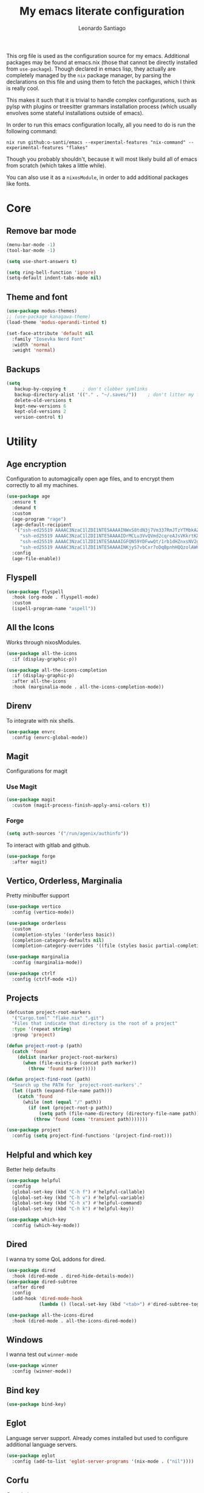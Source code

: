 #+TITLE: My emacs literate configuration
#+AUTHOR: Leonardo Santiago

This org file is used as the configuration source for my emacs. Additional packages may be found at emacs.nix (those that cannot be directly installed from =use-package=). Though declared in emacs lisp, they actually are completely managed by the =nix= package manager, by parsing the declarations on this file and using them to fetch the packages, which I think is really cool.

This makes it such that it is trivial to handle complex configurations, such as pylsp with plugins or treesitter grammars installation process (which usually envolves some stateful installations outside of emacs).

In order to run this emacs configuration locally, all you need to do is run the following command:
#+begin_src shell
nix run github:o-santi/emacs --experimental-features "nix-command" --experimental-features "flakes"
#+end_src
Though you probably shouldn't, because it will most likely build all of emacs from scratch (which takes a little while).

You can also use it as a ~nixosModule~, in order to add additional packages like fonts.

* Core
** Remove bar mode
#+begin_src emacs-lisp :tangle yes
(menu-bar-mode -1)
(tool-bar-mode -1)

(setq use-short-answers t)

(setq ring-bell-function 'ignore)
(setq-default indent-tabs-mode nil)
#+end_src

** Theme and font
#+begin_src emacs-lisp :tangle yes
(use-package modus-themes)
;; (use-package kanagawa-theme)
(load-theme 'modus-operandi-tinted t)

(set-face-attribute 'default nil
  :family "Iosevka Nerd Font"
  :width 'normal
  :weight 'normal)
#+end_src

** Backups
#+begin_src emacs-lisp :tangle yes
(setq
   backup-by-copying t      ; don't clobber symlinks
   backup-directory-alist '(("." . "~/.saves/"))    ; don't litter my fs tree
   delete-old-versions t
   kept-new-versions 6
   kept-old-versions 2
   version-control t)
#+end_src

* Utility
** Age encryption
Configuration to automagically open age files, and to encrypt them correctly to all my machines.
#+begin_src emacs-lisp :tangle yes
(use-package age
  :ensure t
  :demand t
  :custom
  (age-program "rage")
  (age-default-recipient
   '("ssh-ed25519 AAAAC3NzaC1lZDI1NTE5AAAAINWxS8tdN3j7Vm337RmJTzYTMbkAZN5g610ZesH4vhd8"
     "ssh-ed25519 AAAAC3NzaC1lZDI1NTE5AAAAIDrMCLu3VvQVmd2cqreAJsVKkrtKXqgzO8i8NDm06ysm"
     "ssh-ed25519 AAAAC3NzaC1lZDI1NTE5AAAAIGFQN59YDFwwQt/1rb1dHZnxsNV2geWUvHyTKqjdSA52"
     "ssh-ed25519 AAAAC3NzaC1lZDI1NTE5AAAAINKjyS7vbCxr7oDqBpnhHQQzolAW6Fqt1FTOo+hT+lSC"))
  :config
  (age-file-enable))
#+end_src
** Flyspell
#+begin_src emacs-lisp :tangle yes
(use-package flyspell
  :hook (org-mode . flyspell-mode)
  :custom
  (ispell-program-name "aspell"))
#+end_src
** All the Icons
Works through nixosModules.
#+begin_src emacs-lisp :tangle yes
(use-package all-the-icons
  :if (display-graphic-p))

(use-package all-the-icons-completion
  :if (display-graphic-p)
  :after all-the-icons
  :hook (marginalia-mode . all-the-icons-completion-mode))
#+end_src
** Direnv
To integrate with nix shells.
#+begin_src emacs-lisp :tangle yes
(use-package envrc
  :config (envrc-global-mode))
#+end_src
** Magit
Configurations for magit
*** Use Magit
#+begin_src emacs-lisp :tangle yes
(use-package magit
  :custom (magit-process-finish-apply-ansi-colors t))
#+end_src

*** Forge
#+begin_src emacs-lisp :tangle yes
(setq auth-sources '("/run/agenix/authinfo"))
#+end_src 
To interact with gitlab and github.
#+begin_src emacs-lisp :tangle yes
(use-package forge
  :after magit)
#+end_src

** Vertico, Orderless, Marginalia
Pretty minibuffer support
#+begin_src emacs-lisp :tangle yes
  (use-package vertico
    :config (vertico-mode))

  (use-package orderless
    :custom
    (completion-styles '(orderless basic))
    (completion-category-defaults nil)
    (completion-category-overrides '((file (styles basic partial-completion)))))

  (use-package marginalia
    :config (marginalia-mode))

  (use-package ctrlf
    :config (ctrlf-mode +1))
#+end_src
** Projects
#+begin_src emacs-lisp :tangle yes
  (defcustom project-root-markers
    '("Cargo.toml" "flake.nix" ".git")
    "Files that indicate that directory is the root of a project"
    :type '(repeat string)
    :group 'project)

  (defun project-root-p (path)
    (catch 'found
      (dolist (marker project-root-markers)
        (when (file-exists-p (concat path marker))
          (throw 'found marker)))))

  (defun project-find-root (path)
    "Search up the PATH for `project-root-markers'."
    (let ((path (expand-file-name path)))
      (catch 'found
        (while (not (equal "/" path))
          (if (not (project-root-p path))
              (setq path (file-name-directory (directory-file-name path)))
            (throw 'found (cons 'transient path)))))))

  (use-package project
    :config (setq project-find-functions '(project-find-root)))
#+end_src
** Helpful and which key
Better help defaults
#+begin_src emacs-lisp :tangle yes
(use-package helpful
  :config
  (global-set-key (kbd "C-h f") #'helpful-callable)
  (global-set-key (kbd "C-h v") #'helpful-variable)
  (global-set-key (kbd "C-h x") #'helpful-command)
  (global-set-key (kbd "C-h k") #'helpful-key))

(use-package which-key
  :config (which-key-mode))
#+end_src
** Dired
I wanna try some QoL addons for dired.
#+begin_src emacs-lisp :tangle yes
(use-package dired
  :hook (dired-mode . dired-hide-details-mode))
(use-package dired-subtree
  :after dired
  :config
  (add-hook 'dired-mode-hook
            (lambda () (local-set-key (kbd "<tab>") #'dired-subtree-toggle))))

(use-package all-the-icons-dired
  :hook (dired-mode . all-the-icons-dired-mode))
#+end_src
** Windows
I wanna test out =winner-mode=
#+begin_src emacs-lisp :tangle yes
(use-package winner
  :config (winner-mode))
#+end_src
** Bind key
#+begin_src emacs-lisp :tangle yes
(use-package bind-key)
#+end_src
** Eglot
Language server support. Already comes installed but used to configure additional language servers.
#+begin_src emacs-lisp :tangle yes
(use-package eglot
  :config (add-to-list 'eglot-server-programs '(nix-mode . ("nil"))))
#+end_src

** Corfu
Completion popup system
#+begin_src emacs-lisp :tangle yes
(use-package corfu
  :config (global-corfu-mode)
  :custom
  (corfu-auto t)
  (corfu-cycle t)
  (corfu-separator ?\s)
  (corfu-quit-no-match t))
#+end_src
** Vterm
#+begin_src emacs-lisp :tangle yes
(use-package vterm)
#+end_src
** Compilation
Add support for ansi escape codes in compilation
#+begin_src emacs-lisp :tangle yes
(use-package xterm-color
  :custom (compilation-environment '("TERM=xterm-256color")))
(defun my/advice-compilation-filter (f proc string)
  (funcall f proc (xterm-color-filter string)))
(advice-add 'compilation-filter :around #'my/advice-compilation-filter)
#+end_src

** Pdf reader
#+begin_src emacs-lisp :tangle yes
(use-package pdf-tools
  :defer t
  :mode ("\\.pdf\\'" . pdf-view-mode)
  :magic ("%PDF" . pdf-view-mode))
#+end_src
** View Large Files
Minor mode to allow opening files in chunks
#+begin_src emacs-lisp :tangle yes
(use-package vlf
  :config
  (require 'vlf-setup)
  (custom-set-variables
   '(vlf-application 'dont-ask)))
#+end_src
* Languages
I try to mostly use the new Treesitter modes, which comes builtin with the new emacs 29.
** Python
The package already comes builtin, so we only instantiate it to define the hooks and remap the default package for the new one.

It also relies on python lsp server with builtin ruff support.
#+begin_src emacs-lisp :tangle yes
(add-to-list 'major-mode-remap-alist '(python-mode . python-ts-mode))
(add-hook 'python-ts-mode-hook #'eglot-ensure)
#+end_src

** Nix
#+begin_src emacs-lisp :tangle yes
(use-package nix-mode
  :hook (nix-mode . eglot-ensure))
#+end_src
** Rust
Try to use the package.
#+begin_src emacs-lisp :tangle yes
(add-to-list 'auto-mode-alist '("\\.rs\\'" . rust-ts-mode))
(add-hook 'rust-ts-mode-hook #'eglot-ensure)

(setq rust-ts-mode-indent-offset 2)
#+end_src

** Markdown
#+begin_src emacs-lisp :tangle yes
(use-package markdown-mode
  :mode "\\.md\\'")
#+end_src
** Coq
#+begin_src emacs-lisp :tangle yes
(use-package proof-general)

(use-package company-coq
  :hook (coq-mode . company-coq-mode))
#+end_src
* Personal
** Org mode
#+begin_src emacs-lisp :tangle yes
(use-package org
  :hook (org-mode . org-indent-mode)
  :bind ("C-c a" . org-agenda)
  :config
  (add-to-list 'org-src-lang-modes '("rust" . rust-ts))
  (add-to-list 'org-src-lang-modes '("python" . python-ts))
  (custom-set-faces
   '(org-headline-done
     ((((class color) (min-colors 16) (background dark)) 
       (:foreground "gray" :strike-through t)))))
  :custom
  (org-todo-keywords '((sequence "IDEA" "TODO" "STUCK" "DOING" "|" "DONE")
                       (sequence "ASSIGNED(a@!)" "WORKING(w!)" "ON REVIEW(r!)" "|" "MERGED(m!)" "CANCELLED(c!)")
                       (sequence "EVENT" "|" "FULFILLED")))
  (org-startup-truncated nil)
  (org-ellipsis "…")
  (org-pretty-entities t)
  (org-hide-emphasis-markers nil)
  (org-fontify-quote-and-verse-blocks t)
  (org-image-actual-width nil)
  (org-indirect-buffer-display 'other-window)
  (org-confirm-babel-evaluate nil)
  (org-edit-src-content-indentation 0)
  (org-auto-align-tags t)
  (org-fontify-done-headline t))
#+end_src
*** Org Agenda
#+begin_src emacs-lisp :tangle yes
(setq
 org-agenda-window-setup 'current-window
 org-agenda-restore-windows-after-quit t
 org-agenda-skip-deadline-prewarning-if-scheduled t
 org-agenda-compact-blocks t
 org-agenda-span 'week
 org-agenda-skip-deadline-if-done t
 org-agenda-skip-scheduled-if-done t
 org-agenda-skip-timestamp-if-done t
 org-agenda-format-date "%e de %B, %A"
 org-agenda-deadline-leaders  '("Deadline:  " "Daqui a %d dias:" "%d dias atrás")
 org-agenda-scheduled-leaders '("Agendado:  " "%d dias atrasado:")
 )

(setq
 org-agenda-custom-commands
 '(("w" "work"
    ((todo "ASSIGNED")
     (todo "WORKING")
     (todo "ON REVIEW")
     (tags-todo "CATEGORY=\"trabalho\"")))))
#+end_src

*** Org alert
#+begin_src emacs-lisp :tangle yes
(use-package org-alert
  :ensure t
  :config (org-alert-enable)
  :custom
  (org-alert-interval 60)
  (org-alert-notify-cutoff 30)
  (org-alert-notification-title "Emacs Agenda")
  (alert-default-style 'notifications))
#+end_src
*** Ox-hugo
In order to publish files to hugo from org.
#+begin_src emacs-lisp :tangle yes
(use-package ox-hugo
  :after ox)
#+end_src
** Calendar
try out emacs calfw
#+begin_src emacs-lisp :tangle yes
(use-package calfw)
(use-package calfw-org
  :bind ("C-c c l" . cfw:open-org-calendar)
  :custom (cfw:org-overwrite-default-keybinding t))
#+end_src 
** Email
*** RSS feed reader
#+begin_src emacs-lisp :tangle yes
(use-package elfeed
  :custom
  (elfeed-feeds
   '(("https://xeiaso.net/blog.rss" nixos)
     ("https://smallcultfollowing.com/babysteps//atom.xml" rust)
     ("https://fasterthanli.me/index.xml" rust nixos)
     ("http://radar.spacebar.org/f/a/weblog/rss/1" tom7)
     ("https://matklad.github.io/feed.xml" rust zig)
     ("https://blog.m-ou.se/index.xml" rust)
     ("https://without.boats/index.xml" rust)
  )))
  
#+end_src 

#+RESULTS:

*** Mu4e
**** Setting up mu4e.
#+begin_src emacs-lisp :tangle yes
(setq send-mail-function 'sendmail-send-it)
(setq smtpmail-smtp-server "mail.google.com")
(setq epg-pinentry-mode 'loopback)
(setq user-mail-address "leonardo.ribeiro.santiago@gmail.com")
#+end_src
Helper functions, to try to discover which mail pertains to which account.
#+begin_src emacs-lisp :tangle yes
(defun personal-p (msg)
  (string-prefix-p "/personal/" (mu4e-message-field msg :maildir)))
(defun university-p (msg)
  (string-prefix-p "/university/" (mu4e-message-field msg :maildir)))
(defun work-p (msg)
  (string-prefix-p "/work/" (mu4e-message-field msg :maildir)))
#+end_src
Actual mu4e definition
#+begin_src emacs-lisp :tangle yes
(use-package mu4e
  :bind ("C-c m" . mu4e)
  :custom
  (read-mail-command 'mu4e)
  (mu4e-index-cleanup nil)
  (mu4e-index-lazy-check t)
  (mu4e-use-fancy-chars (display-graphic-p))
  (mu4e-confirm-quit nil)
  (mu4e-change-filenames-when-moving t)
  (mu4e-update-interval (* 5 60))
  (mu4e-get-mail-command "parallel mbsync ::: personal work university")
  (mu4e-headers-fields
   '((:human-date . 10)
     (:flags . 6)
     (:topic . 10)
     (:from-or-to . 22)
     (:subject . nil)))
  (mu4e-drafts-folder (lambda (msg)
                        (cond
                         ((personal-p msg)   "/personal/[Gmail]/Rascunhos")
                         ((university-p msg) "/university/[Gmail]/Rascunhos")
                         ((work-p msg)       "/work/[Gmail]/Drafts"))))
  (mu4e-sent-folder (lambda (msg)
                      (cond
                       ((personal-p msg)   "/personal/[Gmail]/Enviados")
                       ((university-p msg) "/university/[Gmail]/Enviados")
                       ((work-p msg)       "/work/[Gmail]/Sent"))))
  (mu4e-refile-folder (lambda (msg)
                        (cond
                         ((personal-p msg)   "/personal/[Gmail]/Todos\ os\ e-mails")
                         ((university-p msg) "/university/[Gmail]/Todos\ os\ e-mails")
                         ((work-p msg)       "/work/[Gmail]/'All mail'"))))
  (mu4e-trash-folder  (lambda (msg)
                        (cond
                         ((personal-p msg)   "/personal/[Gmail]/Lixeira")
                         ((university-p msg) "/university/[Gmail]/Lixeira")
                         ((work-p msg)       "/work/[Gmail]/Trash"))))
  :config
  (add-to-list 'display-buffer-alist
               `( ,(regexp-quote mu4e-main-buffer-name)
                  display-buffer-same-window)) ; to avoid opening in full frame everytime.
  (add-to-list 'mu4e-bookmarks
               '(:name "Inboxes"
                 :query "m:/personal/Inbox OR m:/work/Inbox OR m:/university/Inbox"
                 :key ?i))
  (add-to-list 'mu4e-header-info-custom
               '(:topic 
                 :name "Topic"
                 :shortname "Topic"
                 :function (lambda (msg)
                             (cond
                              ((personal-p msg)   "Personal")
                              ((university-p msg) "University")
                              ((work-p msg)       "Work"))))))
#+end_src
